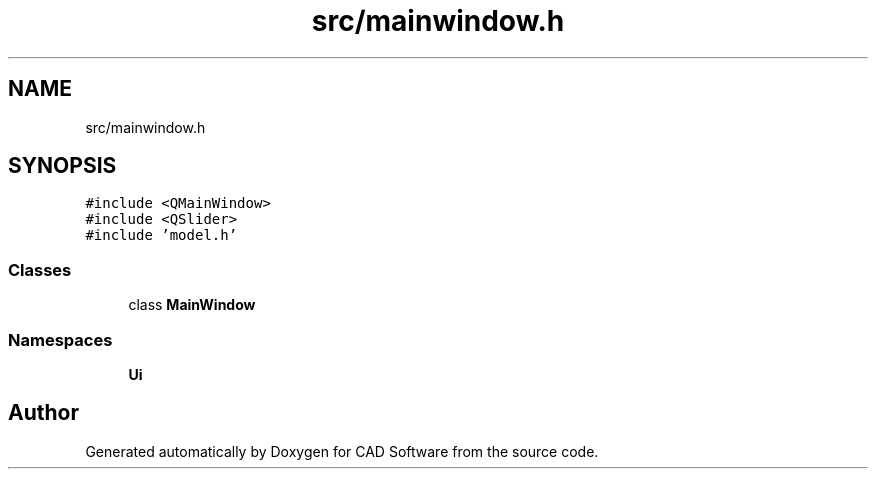 .TH "src/mainwindow.h" 3 "Fri Apr 6 2018" "CAD Software" \" -*- nroff -*-
.ad l
.nh
.SH NAME
src/mainwindow.h
.SH SYNOPSIS
.br
.PP
\fC#include <QMainWindow>\fP
.br
\fC#include <QSlider>\fP
.br
\fC#include 'model\&.h'\fP
.br

.SS "Classes"

.in +1c
.ti -1c
.RI "class \fBMainWindow\fP"
.br
.in -1c
.SS "Namespaces"

.in +1c
.ti -1c
.RI " \fBUi\fP"
.br
.in -1c
.SH "Author"
.PP 
Generated automatically by Doxygen for CAD Software from the source code\&.
